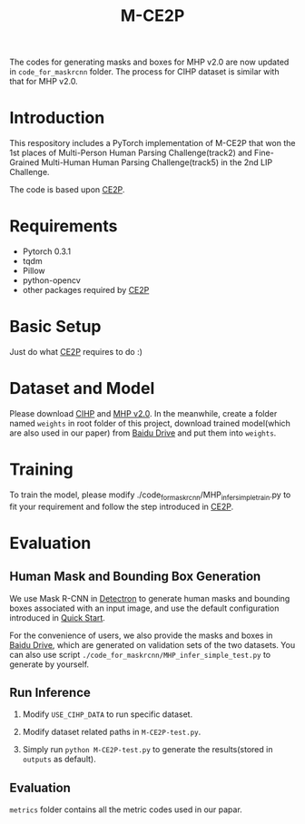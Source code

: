 #+TITLE: M-CE2P

The codes for generating masks and boxes for MHP v2.0 are now updated in =code_for_maskrcnn= folder. The process for CIHP dataset is similar with that for MHP v2.0.

* Introduction

This respository includes a PyTorch implementation of M-CE2P that won the 1st places of Multi-Person Human Parsing Challenge(track2) and Fine-Grained Multi-Human Human Parsing Challenge(track5) in the 2nd LIP Challenge.

The code is based upon [[https://github.com/liutinglt/CE2P][CE2P]].

* Requirements

  + Pytorch 0.3.1
  + tqdm
  + Pillow
  + python-opencv
  + other packages required by [[https://github.com/liutinglt/CE2P][CE2P]]

* Basic Setup

  Just do what [[https://github.com/liutinglt/CE2P][CE2P]] requires to do :)

* Dataset and Model

  Please download [[http://sysu-hcp.net/lip/overview.php][CIHP]] and [[https://lv-mhp.github.io/dataset][MHP v2.0]]. In the meanwhile, create a folder named =weights= in root folder of this project, download trained model(which are also used in our paper) from [[https://pan.baidu.com/s/1_YX2BqcxUihY4XgXcfm66A][Baidu Drive]] and put them into =weights=.

* Training

  To train the model, please modify ./code_for_maskrcnn/MHP_infer_simple_train.py to fit your requirement and follow the step introduced in [[https://github.com/liutinglt/CE2P][CE2P]].

* Evaluation
** Human Mask and Bounding Box Generation
   We use Mask R-CNN in [[https://github.com/facebookresearch/Detectron][Detectron]] to generate human masks and bounding boxes associated with an input image, and use the default configuration introduced in [[https://github.com/facebookresearch/Detectron/blob/master/GETTING_STARTED.md][Quick Start]].

   For the convenience of users, we also provide the masks and boxes in [[https://pan.baidu.com/s/1_YX2BqcxUihY4XgXcfm66A][Baidu Drive]], which are generated on validation sets of the two datasets. You can also use script =./code_for_maskrcnn/MHP_infer_simple_test.py= to generate by yourself.

** Run Inference
   1. Modify ~USE_CIHP_DATA~ to run specific dataset.

   2. Modify dataset related paths in =M-CE2P-test.py=.

   3. Simply run =python M-CE2P-test.py= to generate the results(stored in =outputs= as default).

** Evaluation

   =metrics= folder contains all the metric codes used in our papar.

